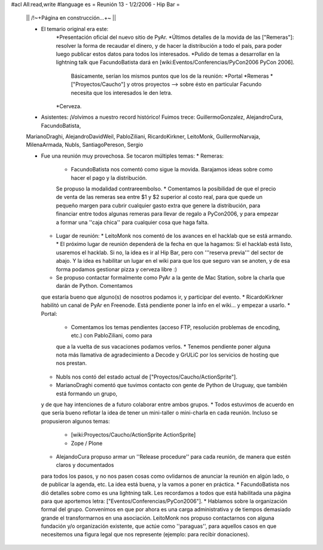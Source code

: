 #acl All:read,write
#language es
= Reunión 13 - 1/2/2006 - Hip Bar =

 || /!\ ~+Página en construcción...+~ ||

 * El temario original era este:
    *Presentación oficial del nuevo sitio de PyAr.
    *Últimos detalles de la movida de las ["Remeras"]: resolver la forma de recaudar el dinero, y de hacer la distribución
    a todo el país, para poder luego publicar estos datos para todos los interesados.
    *Pulido de temas a desarrollar en la lightning talk que FacundoBatista dará en [wiki:Eventos/Conferencias/PyCon2006 PyCon 2006].
      Básicamente, serían los mismos puntos que los de la reunión:
      *Portal
      *Remeras
      *["Proyectos/Caucho"] y otros proyectos --> sobre ésto en particular Facundo necesita que los interesados le den letra.
    *Cerveza.

 * Asistentes: ¡Volvimos a nuestro record histórico! Fuimos trece: GuillermoGonzalez, AlejandroCura, FacundoBatista,
 MarianoDraghi, AlejandroDavidWeil, PabloZiliani, RicardoKirkner, LeitoMonk, GuillermoNarvaja, MilenaArmada, NubIs, 
 SantiagoPereson, Sergio

 * Fue una reunión muy provechosa. Se tocaron múltiples temas:
   * Remeras:
     * FacundoBatista nos comentó como sigue la movida. Barajamos ideas sobre como hacer el pago y la distribución.
     Se propuso la modalidad contrareembolso.
     * Comentamos la posibilidad de que el precio de venta de las remeras sea entre $1 y $2 superior al costo real,
     para que quede un pequeño margen para cubrir cualquier gasto extra que
     genere la distribución, para financiar entre todos algunas remeras para llevar de regalo a PyCon2006, y para empezar a
     formar una ''caja chica'' para cualquier cosa que haga falta.
   * Lugar de reunión:
     * LeitoMonk nos comentó de los avances en el hacklab que se está armando.
     * El próximo lugar de reunión dependerá de la fecha en que la hagamos: Si el hacklab está listo, usaremos el hacklab.
     Si no, la idea es ir al Hip Bar, pero con '''reserva previa''' del sector de abajo. Y la idea es habilitar un lugar
     en el wiki para que los que seguro van se anoten, y de esa forma podamos gestionar pizza y cerveza libre :)
   * Se propuso contactar formalmente como PyAr a la gente de Mac Station, sobre la charla que darán de Python. Comentamos
   que estaría bueno que alguno(s) de nosotros podamos ir, y participar del evento.
   * RicardoKirkner habilitó un canal de PyAr en Freenode. Está pendiente poner la info en el wiki... y empezar a usarlo.
   * Portal:
     * Comentamos los temas pendientes (acceso FTP, resolución problemas de encoding, etc.) con PabloZiliani, como para
     que a la vuelta de sus vacaciones podamos verlos.
     * Tenemos pendiente poner alguna nota más llamativa de agradecimiento a Decode y GrULiC por los servicios de hosting
     que nos prestan.
   * NubIs nos contó del estado actual de ["Proyectos/Caucho/ActionSprite"].
   * MarianoDraghi comentó que tuvimos contacto con gente de Python de Uruguay, que también está formando un grupo,
   y de que hay intenciones de a futuro colaborar entre ambos grupos.
   * Todos estuvimos de acuerdo en que sería bueno reflotar la idea de tener un mini-taller o mini-charla en cada
   reunión. Incluso se propusieron algunos temas:
     * [wiki:Proyectos/Caucho/ActionSprite ActionSprite]
     * Zope / Plone
   * AlejandoCura propuso armar un ''Release procedure'' para cada reunión, de manera que estén claros y documentados
   para todos los pasos, y no nos pasen cosas como ovlidarnos de anunciar la reunión en algún lado, o de publicar la
   agenda, etc. La idea está buena, y la vamos a poner en práctica.
   * FacundoBatista nos dió detalles sobre como es una lightning talk. Les recordamos a todos que está habilitada una
   página para que aportemos letra: ["Eventos/Conferencias/PyCon2006"].
   * Hablamos sobre la organización formal del grupo. Convenimos en que por ahora es una carga administrativa y de
   tiempos demasiado grande el transformarnos en una asociación. LeitoMonk nos propuso contactarnos con alguna
   fundación y/o organización existente, que actúe como ''paraguas'', para aquellos casos en que necesitemos una
   figura legal que nos represente (ejemplo: para recibir donaciones).
